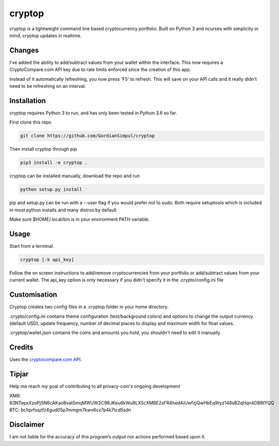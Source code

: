 cryptop
=======
cryptop is a lightweight command line based cryptocurrency portfolio.
Built on Python 3 and ncurses with simplicity in mind, cryptop updates in realtime.

.. image:: img\cryptop.png

Changes
------------

I've added the ability to add/subtract values from your wallet within the interface. 
This now requires a CryptoCompare.com API key due to rate limits enforced since the creation of this app.

Instead of it automatically refreshing, you now press 'F5' to refresh. This will save on your API calls and 
it really didn't need to be refreshing on an interval. 


Installation
------------

cryptop requires Python 3 to run, and has only been tested in Python 3.6 so far.

First clone this repo

.. code:: bash

    git clone https://github.com/GordianSimpul/cryptop

Then install cryptop through pip

.. code:: bash

    pip3 install -e cryptop .

cryptop can be installed manually, download the repo and run

.. code:: bash

    python setup.py install

pip and setup.py can be run with a --user flag if you would prefer not to sudo. Both require setuptools which is included in most python installs and many distros by default

Make sure $HOME/.local/bin is in your environment PATH variable. 

Usage
-----

Start from a terminal.

.. code:: bash

    cryptop [-k api_key]

Follow the on screen instructions to add/remove cryptocurrencies from your portfolio or add/subtract values from your current wallet. The api_key option is only necessary if you didn't specify it in the .crypto/config.ini file

Customisation
-------------

Cryptop creates two config files in a .cryptop folder in your home directory.

.crypto/config.ini contains theme configuration (text/background colors) and
options to change the output currency (default USD), update frequency, number of decimal places to display and maximum width for float values.

.. image:: img\fall.png

.. image:: img\aesth.png

.cryptop/wallet.json contains the coins and amounts you hold, you shouldn't need to edit it manually

Credits
-------

Uses the `cryptocompare.com API
<http://www.cryptocompare.com/>`_.

Tipjar
------

Help me reach my goal of contributing to all privacy-coin's ongoing development 

XMR: 83NTepxXzoPjSN6cAKaoBvat5mqMWUW2C9RJKeu6kWu8LX5cXMBE2sFR4hedAiUwfzjQwHbEq9tyz148sB2qHqn4DB8tYQQ
BTC: bc1qvfsqzfz4gud05p7mmgm7kwv6cx7p4k7tcd5sdn

Disclaimer
----------

I am not liable for the accuracy of this program’s output nor actions
performed based upon it.
